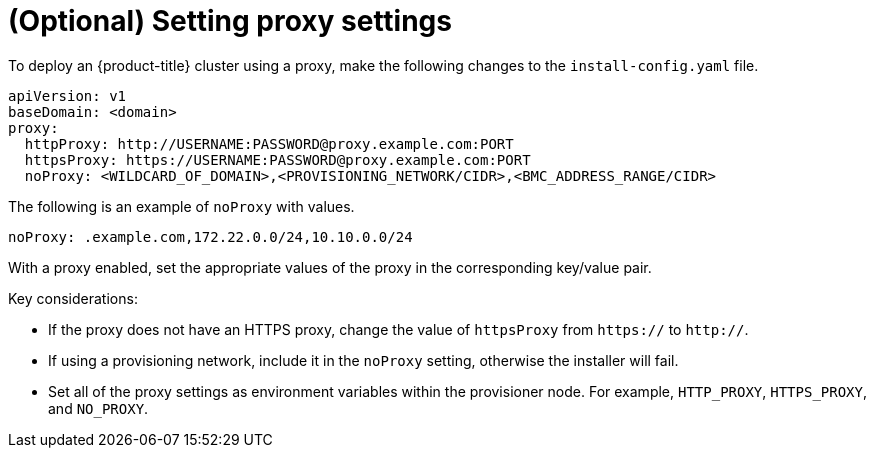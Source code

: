 // This is included in the following assemblies:
//
// ipi-install-configuration-files.adoc

:_content-type: PROCEDURE
[id='ipi-install-setting-proxy-settings-within-install-config_{context}']
= (Optional) Setting proxy settings

To deploy an {product-title} cluster using a proxy, make the following changes to the `install-config.yaml` file.

[source,yaml]
----
apiVersion: v1
baseDomain: <domain>
proxy:
  httpProxy: http://USERNAME:PASSWORD@proxy.example.com:PORT
  httpsProxy: https://USERNAME:PASSWORD@proxy.example.com:PORT
  noProxy: <WILDCARD_OF_DOMAIN>,<PROVISIONING_NETWORK/CIDR>,<BMC_ADDRESS_RANGE/CIDR>
----

The following is an example of `noProxy` with values.

[source,yaml]
----
noProxy: .example.com,172.22.0.0/24,10.10.0.0/24
----

With a proxy enabled, set the appropriate values of the proxy in the corresponding key/value pair.

Key considerations:

* If the proxy does not have an HTTPS proxy, change the value of `httpsProxy` from `https://` to `http://`.
* If using a provisioning network, include it in the `noProxy` setting, otherwise the installer will fail.
* Set all of the proxy settings as environment variables within the provisioner node. For example, `HTTP_PROXY`, `HTTPS_PROXY`, and `NO_PROXY`.
